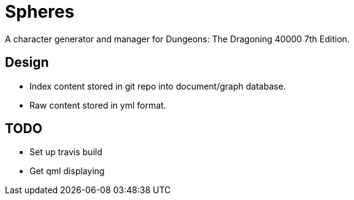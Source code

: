 = Spheres

A character generator and manager for Dungeons: The Dragoning 40000 7th Edition.

== Design

* Index content stored in git repo into document/graph database.
* Raw content stored in yml format.

== TODO

* Set up travis build
* Get qml displaying
